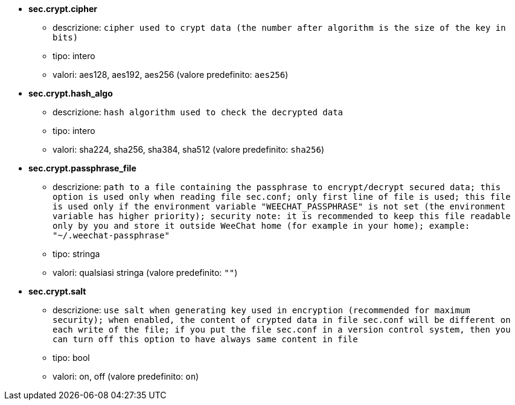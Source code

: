 //
// This file is auto-generated by script docgen.py.
// DO NOT EDIT BY HAND!
//
* [[option_sec.crypt.cipher]] *sec.crypt.cipher*
** descrizione: `cipher used to crypt data (the number after algorithm is the size of the key in bits)`
** tipo: intero
** valori: aes128, aes192, aes256 (valore predefinito: `aes256`)

* [[option_sec.crypt.hash_algo]] *sec.crypt.hash_algo*
** descrizione: `hash algorithm used to check the decrypted data`
** tipo: intero
** valori: sha224, sha256, sha384, sha512 (valore predefinito: `sha256`)

* [[option_sec.crypt.passphrase_file]] *sec.crypt.passphrase_file*
** descrizione: `path to a file containing the passphrase to encrypt/decrypt secured data; this option is used only when reading file sec.conf; only first line of file is used; this file is used only if the environment variable "WEECHAT_PASSPHRASE" is not set (the environment variable has higher priority); security note: it is recommended to keep this file readable only by you and store it outside WeeChat home (for example in your home); example: "~/.weechat-passphrase"`
** tipo: stringa
** valori: qualsiasi stringa (valore predefinito: `""`)

* [[option_sec.crypt.salt]] *sec.crypt.salt*
** descrizione: `use salt when generating key used in encryption (recommended for maximum security); when enabled, the content of crypted data in file sec.conf will be different on each write of the file; if you put the file sec.conf in a version control system, then you can turn off this option to have always same content in file`
** tipo: bool
** valori: on, off (valore predefinito: `on`)

